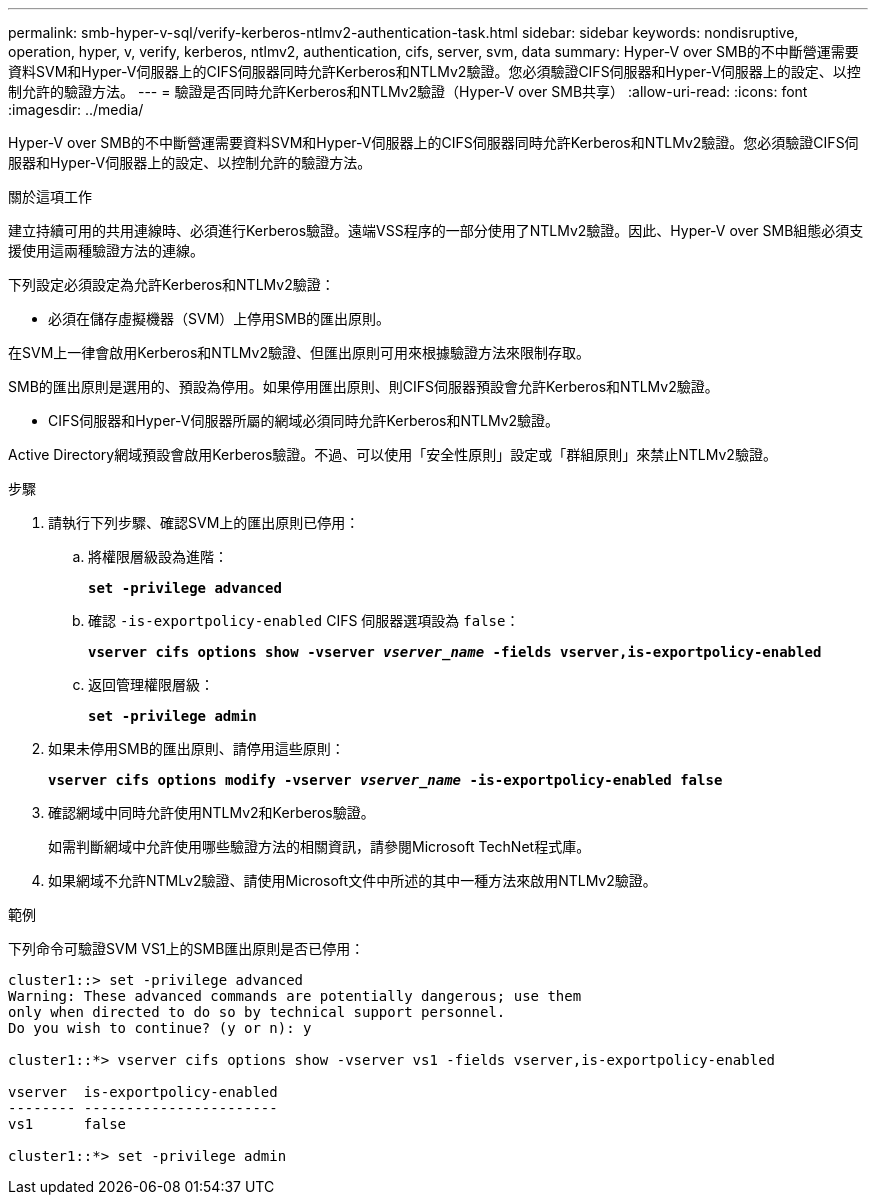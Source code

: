 ---
permalink: smb-hyper-v-sql/verify-kerberos-ntlmv2-authentication-task.html 
sidebar: sidebar 
keywords: nondisruptive, operation, hyper, v, verify, kerberos, ntlmv2, authentication, cifs, server, svm, data 
summary: Hyper-V over SMB的不中斷營運需要資料SVM和Hyper-V伺服器上的CIFS伺服器同時允許Kerberos和NTLMv2驗證。您必須驗證CIFS伺服器和Hyper-V伺服器上的設定、以控制允許的驗證方法。 
---
= 驗證是否同時允許Kerberos和NTLMv2驗證（Hyper-V over SMB共享）
:allow-uri-read: 
:icons: font
:imagesdir: ../media/


[role="lead"]
Hyper-V over SMB的不中斷營運需要資料SVM和Hyper-V伺服器上的CIFS伺服器同時允許Kerberos和NTLMv2驗證。您必須驗證CIFS伺服器和Hyper-V伺服器上的設定、以控制允許的驗證方法。

.關於這項工作
建立持續可用的共用連線時、必須進行Kerberos驗證。遠端VSS程序的一部分使用了NTLMv2驗證。因此、Hyper-V over SMB組態必須支援使用這兩種驗證方法的連線。

下列設定必須設定為允許Kerberos和NTLMv2驗證：

* 必須在儲存虛擬機器（SVM）上停用SMB的匯出原則。


在SVM上一律會啟用Kerberos和NTLMv2驗證、但匯出原則可用來根據驗證方法來限制存取。

SMB的匯出原則是選用的、預設為停用。如果停用匯出原則、則CIFS伺服器預設會允許Kerberos和NTLMv2驗證。

* CIFS伺服器和Hyper-V伺服器所屬的網域必須同時允許Kerberos和NTLMv2驗證。


Active Directory網域預設會啟用Kerberos驗證。不過、可以使用「安全性原則」設定或「群組原則」來禁止NTLMv2驗證。

.步驟
. 請執行下列步驟、確認SVM上的匯出原則已停用：
+
.. 將權限層級設為進階：
+
`*set -privilege advanced*`

.. 確認 `-is-exportpolicy-enabled` CIFS 伺服器選項設為 `false`：
+
`*vserver cifs options show -vserver _vserver_name_ -fields vserver,is-exportpolicy-enabled*`

.. 返回管理權限層級：
+
`*set -privilege admin*`



. 如果未停用SMB的匯出原則、請停用這些原則：
+
`*vserver cifs options modify -vserver _vserver_name_ -is-exportpolicy-enabled false*`

. 確認網域中同時允許使用NTLMv2和Kerberos驗證。
+
如需判斷網域中允許使用哪些驗證方法的相關資訊，請參閱Microsoft TechNet程式庫。

. 如果網域不允許NTMLv2驗證、請使用Microsoft文件中所述的其中一種方法來啟用NTLMv2驗證。


.範例
下列命令可驗證SVM VS1上的SMB匯出原則是否已停用：

[listing]
----
cluster1::> set -privilege advanced
Warning: These advanced commands are potentially dangerous; use them
only when directed to do so by technical support personnel.
Do you wish to continue? (y or n): y

cluster1::*> vserver cifs options show -vserver vs1 -fields vserver,is-exportpolicy-enabled

vserver  is-exportpolicy-enabled
-------- -----------------------
vs1      false

cluster1::*> set -privilege admin
----